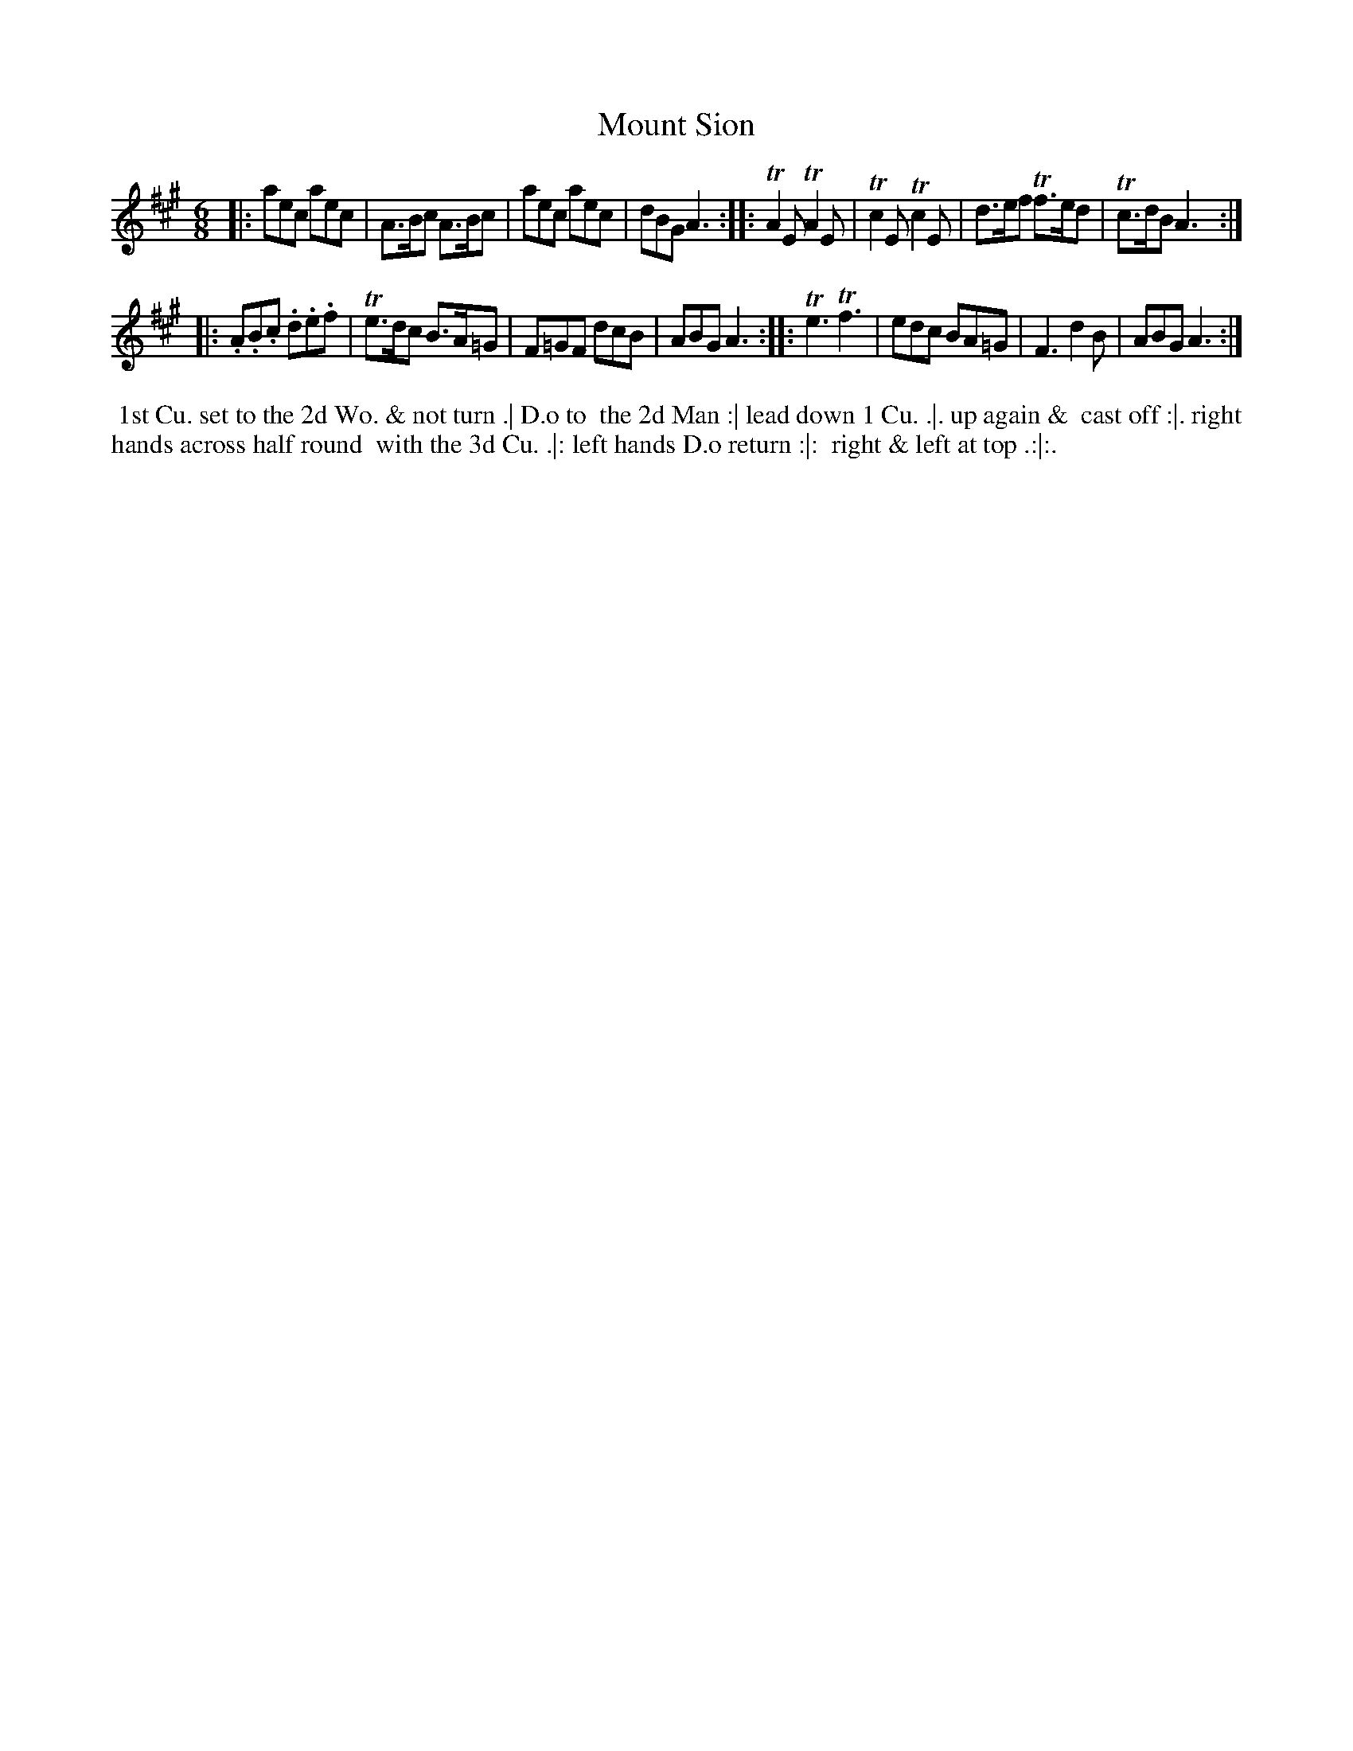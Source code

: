 X: 096
T: Mount Sion
B: 204 Favourite Country Dances
N: Published by Straight & Skillern, London ca.1775
F: http://imslp.org/wiki/204_Favourite_Country_Dances_(Various) p.48 #96
Z: 2014 John Chambers <jc:trillian.mit.edu>
M: 6/8
L: 1/8
K: A
% - - - - - - - - - - - - - - - - - - - - - - - - -
|: aec aec | A>Bc A>Bc | aec aec | dBG A3 :|\
|: TA2E TA2E | Tc2E Tc2E | d>ef Tf>ed | Tc>dB A3 :|
|: .A.B.c .d.e.f | Te>dc B>A=G | F=GF dcB | ABG A3 :|\
|: Te3 Tf3 | edc BA=G | F3 d2B | ABG A3 :|
% - - - - - - - - - - - - - - - - - - - - - - - - -
%%begintext align
%% 1st Cu. set to the 2d Wo. & not turn .| D.o to
%% the 2d Man :| lead down 1 Cu. .|. up again &
%% cast off :|. right hands across half round
%% with the 3d Cu. .|: left hands D.o return :|:
%% right & left at top .:|:.
%%endtext
